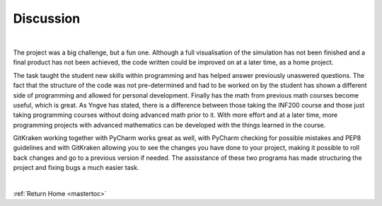 Discussion
========================================
|


The project was a big challenge, but a fun one. Although a full visualisation of the simulation has not been finished and a final product has not been achieved, the code written could be improved on at a later time, as a home project.

The task taught the student new skills within programming and has helped answer previously unaswered questions. The fact that the structure of the code was not pre-determined and had to be worked on by the student has shown a different side of programming and allowed for personal development. Finally has the math from previous math courses become useful, which is great. As Yngve has stated, there is a difference between those taking the INF200 course and those just taking programming courses without doing advanced math prior to it. With more effort and at a later time, more programming projects with advanced mathematics can be developed with the things learned in the course.

GitKraken working together with PyCharm works great as well, with PyCharm checking for possible mistakes and PEP8 guidelines and with GitKraken allowing you to see the changes you have done to your project, making it possible to roll back changes and go to a previous version if needed. The assisstance of these two programs has made structuring the project and fixing bugs a much easier task.



|

:ref:`Return Home <mastertoc>`